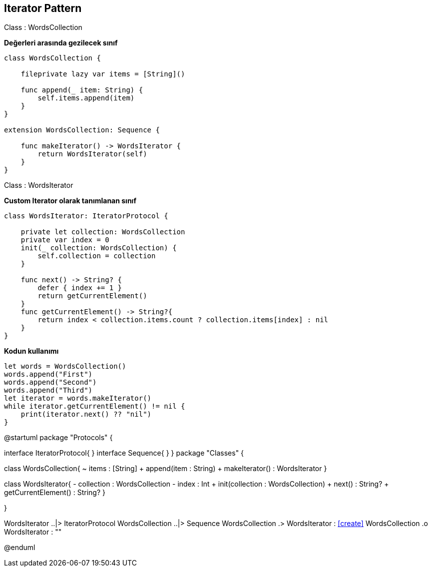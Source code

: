 == Iterator Pattern


[caption = "Class : "]
.WordsCollection
=====

*Değerleri arasında gezilecek sınıf*     

[source,swift]
----

class WordsCollection {
    
    fileprivate lazy var items = [String]()
    
    func append(_ item: String) {
        self.items.append(item)
    }
}

extension WordsCollection: Sequence {
    
    func makeIterator() -> WordsIterator {
        return WordsIterator(self)
    }
}


----



=====

[caption = "Class : "]
.WordsIterator
=====

*Custom Iterator olarak tanımlanan sınıf*

[source,swift]
----
class WordsIterator: IteratorProtocol {
    
    private let collection: WordsCollection
    private var index = 0
    init(_ collection: WordsCollection) {
        self.collection = collection
    }
    
    func next() -> String? {
        defer { index += 1 }
        return getCurrentElement()
    }
    func getCurrentElement() -> String?{
        return index < collection.items.count ? collection.items[index] : nil
    }
}


----


=====

=====
*Kodun kullanımı*

[source,swift]
----

let words = WordsCollection()
words.append("First")
words.append("Second")
words.append("Third")
let iterator = words.makeIterator()
while iterator.getCurrentElement() != nil {
    print(iterator.next() ?? "nil")
}
----

[uml,file="iteratorPattern.png"]
--
@startuml
package "Protocols" {

interface IteratorProtocol{
}
interface Sequence{
}
}
package "Classes" {

class WordsCollection{
    ~ items : [String]
    + append(item : String)
    + makeIterator() : WordsIterator
}

class WordsIterator{
    - collection : WordsCollection
    - index : Int
    + init(collection : WordsCollection)
    + next() : String? 
    + getCurrentElement() : String?
}

}

WordsIterator ..|> IteratorProtocol
WordsCollection ..|> Sequence
WordsCollection .> WordsIterator : <<create>>
WordsCollection .o WordsIterator : ""


@enduml
--  










